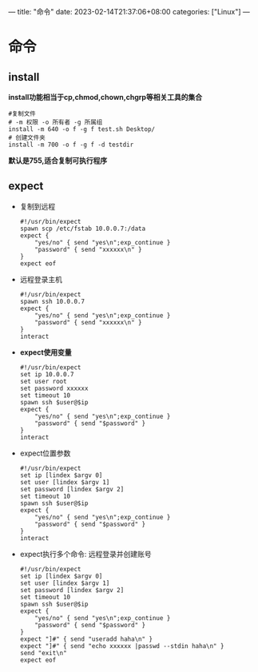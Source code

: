 ---
title: "命令"
date: 2023-02-14T21:37:06+08:00
categories: ["Linux"]
---

* 命令
** install
*install功能相当于cp,chmod,chown,chgrp等相关工具的集合*
#+begin_src shell
#复制文件
# -m 权限 -o 所有者 -g 所属组
install -m 640 -o f -g f test.sh Desktop/
# 创建文件夹
install -m 700 -o f -g f -d testdir
#+end_src
*默认是755,适合复制可执行程序*
** expect
  - 复制到远程
    #+begin_src shell
    #!/usr/bin/expect
    spawn scp /etc/fstab 10.0.0.7:/data
    expect {
        "yes/no" { send "yes\n";exp_continue }
        "password" { send "xxxxxx\n" }
    }
    expect eof
    #+end_src
  - 远程登录主机
    #+begin_src shell
    #!/usr/bin/expect
    spawn ssh 10.0.0.7
    expect {
        "yes/no" { send "yes\n";exp_continue }
        "password" { send "xxxxxx\n" }
    }
    interact
    #+end_src
  - *expect使用变量*
    #+begin_src shell
    #!/usr/bin/expect
    set ip 10.0.0.7
    set user root
    set password xxxxxx
    set timeout 10
    spawn ssh $user@$ip
    expect {
        "yes/no" { send "yes\n";exp_continue }
        "password" { send "$password" }
    }
    interact
    #+end_src
  - expect位置参数
    #+begin_src shell
    #!/usr/bin/expect
    set ip [lindex $argv 0]
    set user [lindex $argv 1]
    set password [lindex $argv 2]
    set timeout 10
    spawn ssh $user@$ip
    expect {
        "yes/no" { send "yes\n";exp_continue }
        "password" { send "$password" }
    }
    interact
    #+end_src
  - expect执行多个命令: 远程登录并创建账号
    #+begin_src shell
    #!/usr/bin/expect
    set ip [lindex $argv 0]
    set user [lindex $argv 1]
    set password [lindex $argv 2]
    set timeout 10
    spawn ssh $user@$ip
    expect {
        "yes/no" { send "yes\n";exp_continue }
        "password" { send "$password" }
    }
    expect "]#" { send "useradd haha\n" }
    expect "]#" { send "echo xxxxxx |passwd --stdin haha\n" }
    send "exit\n"
    expect eof
    #+end_src
